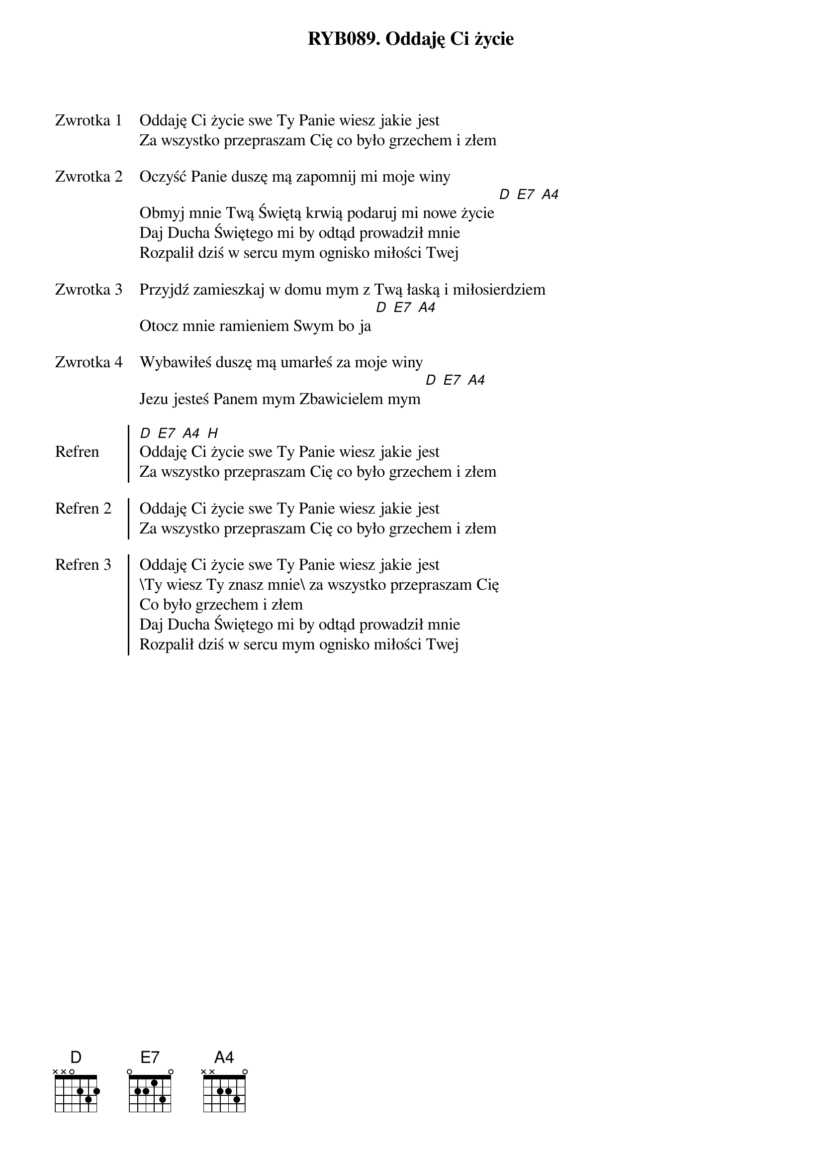 ﻿{title: RYB089. Oddaję Ci życie}
{artist: Autor nieznany}

{start_of_verse: Zwrotka 1}
Oddaję Ci życie swe Ty Panie wiesz jakie jest
Za wszystko przepraszam Cię co było grzechem i złem
{end_of_verse: Zwrotka 1}

{start_of_verse: Zwrotka 2}
Oczyść Panie duszę mą zapomnij mi moje winy
Obmyj mnie Twą Świętą krwią podaruj mi nowe życie [D] [E7] [A4]
Daj Ducha Świętego mi by odtąd prowadził mnie
Rozpalił dziś w sercu mym ognisko miłości Twej
{end_of_verse: Zwrotka 2}

{start_of_verse: Zwrotka 3}
Przyjdź zamieszkaj w domu mym z Twą łaską i miłosierdziem
Otocz mnie ramieniem Swym bo ja [D] [E7] [A4]
{end_of_verse: Zwrotka 3}

{start_of_verse: Zwrotka 4}
Wybawiłeś duszę mą umarłeś za moje winy
Jezu jesteś Panem mym Zbawicielem mym [D] [E7] [A4]
{end_of_verse: Zwrotka 4}

{start_of_chorus: Refren}
[D] [E7] [A4] [H]
Oddaję Ci życie swe Ty Panie wiesz jakie jest
Za wszystko przepraszam Cię co było grzechem i złem
{end_of_chorus: Refren}

{start_of_chorus: Refren 2}
Oddaję Ci życie swe Ty Panie wiesz jakie jest
Za wszystko przepraszam Cię co było grzechem i złem
{end_of_chorus: Refren 2}

{start_of_chorus: Refren 3}
Oddaję Ci życie swe Ty Panie wiesz jakie jest
\Ty wiesz Ty znasz mnie\ za wszystko przepraszam Cię
Co było grzechem i złem
Daj Ducha Świętego mi by odtąd prowadził mnie
Rozpalił dziś w sercu mym ognisko miłości Twej
{end_of_chorus: Refren 3}